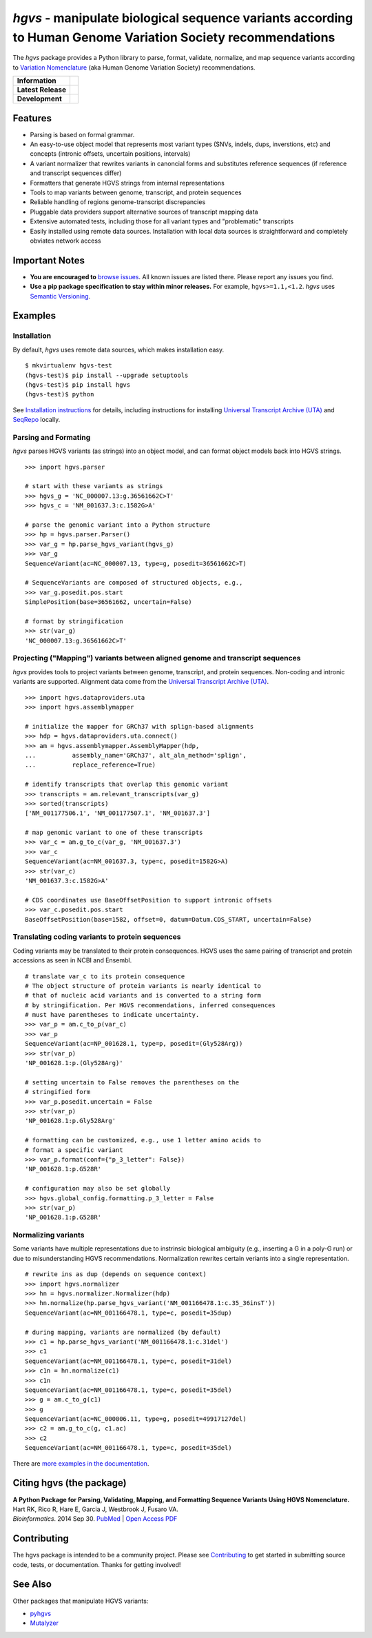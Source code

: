 *hgvs* - manipulate biological sequence variants according to Human Genome Variation Society recommendations
!!!!!!!!!!!!!!!!!!!!!!!!!!!!!!!!!!!!!!!!!!!!!!!!!!!!!!!!!!!!!!!!!!!!!!!!!!!!!!!!!!!!!!!!!!!!!!!!!!!!!!!!!!!!!

The *hgvs* package provides a Python library to parse, format,
validate, normalize, and map sequence variants according to `Variation
Nomenclature`_ (aka Human Genome Variation Society) recommendations.

+--------------------+--------------------------------------------------------------------+
| **Information**    | | |rtd|   |changelog|  |github_license|                            |
|                    | | |gitter|   |group|                                               |
+--------------------+--------------------------------------------------------------------+
| **Latest Release** | |github_tag|   |pypi_rel|                                          |
+--------------------+--------------------------------------------------------------------+
| **Development**    | | |status_rel|  |coveralls|                                        |
|                    | | |github_issues|  |github_open_pr|                                |
|                    | | |github_stars|  |github_forks|   |github_contrib|                |
+--------------------+--------------------------------------------------------------------+



Features
@@@@@@@@

* Parsing is based on formal grammar.
* An easy-to-use object model that represents
  most variant types (SNVs, indels, dups, inverstions, etc) and
  concepts (intronic offsets, uncertain positions, intervals)
* A variant normalizer that rewrites variants in canoncial forms and
  substitutes reference sequences (if reference and transcript
  sequences differ)
* Formatters that generate HGVS strings from internal representations
* Tools to map variants between genome, transcript, and protein sequences
* Reliable handling of regions genome-transcript discrepancies
* Pluggable data providers support alternative sources of transcript mapping
  data
* Extensive automated tests, including those for all variant types and
  "problematic" transcripts
* Easily installed using remote data sources.  Installation with local
  data sources is straightforward and completely obviates network
  access


Important Notes
@@@@@@@@@@@@@@@

* **You are encouraged to** `browse issues
  <https://github.com/biocommons/hgvs/issues>`_.  All known issues are
  listed there.  Please report any issues you find.
* **Use a pip package specification to stay within minor releases.**
  For example, ``hgvs>=1.1,<1.2``. `hgvs` uses `Semantic Versioning
  <http://semver.org/>`__.


Examples
@@@@@@@@

Installation
#############

By default, `hgvs` uses remote data sources, which makes installation
easy.  

::

  $ mkvirtualenv hgvs-test
  (hgvs-test)$ pip install --upgrade setuptools
  (hgvs-test)$ pip install hgvs
  (hgvs-test)$ python

See `Installation instructions
<http://hgvs.readthedocs.org/en/stable/installation.html>`__ for
details, including instructions for installing `Universal Transcript
Archive (UTA) <https://github.com/biocommons/uta/>`__ and `SeqRepo
<https://github.com/biocommons/biocommons.seqrepo/>`__ locally.


Parsing and Formating
#####################

`hgvs` parses HGVS variants (as strings) into an object model, and can format
object models back into HGVS strings.

::

  >>> import hgvs.parser

  # start with these variants as strings
  >>> hgvs_g = 'NC_000007.13:g.36561662C>T'
  >>> hgvs_c = 'NM_001637.3:c.1582G>A'

  # parse the genomic variant into a Python structure
  >>> hp = hgvs.parser.Parser()
  >>> var_g = hp.parse_hgvs_variant(hgvs_g)
  >>> var_g
  SequenceVariant(ac=NC_000007.13, type=g, posedit=36561662C>T)

  # SequenceVariants are composed of structured objects, e.g.,
  >>> var_g.posedit.pos.start
  SimplePosition(base=36561662, uncertain=False)

  # format by stringification 
  >>> str(var_g)
  'NC_000007.13:g.36561662C>T'


Projecting ("Mapping") variants between aligned genome and transcript sequences
###############################################################################

`hgvs` provides tools to project variants between genome, transcript,
and protein sequences.  Non-coding and intronic variants are
supported.  Alignment data come from the `Universal Transcript Archive
(UTA) <https://github.com/biocommons/uta/>`__.

::

  >>> import hgvs.dataproviders.uta
  >>> import hgvs.assemblymapper

  # initialize the mapper for GRCh37 with splign-based alignments
  >>> hdp = hgvs.dataproviders.uta.connect()
  >>> am = hgvs.assemblymapper.AssemblyMapper(hdp,
  ...          assembly_name='GRCh37', alt_aln_method='splign',
  ...          replace_reference=True)
  
  # identify transcripts that overlap this genomic variant
  >>> transcripts = am.relevant_transcripts(var_g)
  >>> sorted(transcripts)
  ['NM_001177506.1', 'NM_001177507.1', 'NM_001637.3']

  # map genomic variant to one of these transcripts
  >>> var_c = am.g_to_c(var_g, 'NM_001637.3')
  >>> var_c
  SequenceVariant(ac=NM_001637.3, type=c, posedit=1582G>A)
  >>> str(var_c)
  'NM_001637.3:c.1582G>A'

  # CDS coordinates use BaseOffsetPosition to support intronic offsets
  >>> var_c.posedit.pos.start
  BaseOffsetPosition(base=1582, offset=0, datum=Datum.CDS_START, uncertain=False)


Translating coding variants to protein sequences
################################################

Coding variants may be translated to their protein consequences.  HGVS
uses the same pairing of transcript and protein accessions as seen in
NCBI and Ensembl.

::

   # translate var_c to its protein consequence
   # The object structure of protein variants is nearly identical to
   # that of nucleic acid variants and is converted to a string form
   # by stringification. Per HGVS recommendations, inferred consequences
   # must have parentheses to indicate uncertainty.
   >>> var_p = am.c_to_p(var_c)
   >>> var_p
   SequenceVariant(ac=NP_001628.1, type=p, posedit=(Gly528Arg))
   >>> str(var_p)
   'NP_001628.1:p.(Gly528Arg)'

   # setting uncertain to False removes the parentheses on the
   # stringified form
   >>> var_p.posedit.uncertain = False
   >>> str(var_p)
   'NP_001628.1:p.Gly528Arg'

   # formatting can be customized, e.g., use 1 letter amino acids to
   # format a specific variant
   >>> var_p.format(conf={"p_3_letter": False})
   'NP_001628.1:p.G528R'

   # configuration may also be set globally
   >>> hgvs.global_config.formatting.p_3_letter = False
   >>> str(var_p)
   'NP_001628.1:p.G528R'



Normalizing variants
####################

Some variants have multiple representations due to instrinsic
biological ambiguity (e.g., inserting a G in a poly-G run) or due to
misunderstanding HGVS recommendations.  Normalization rewrites certain
veriants into a single representation.

::

  # rewrite ins as dup (depends on sequence context)
  >>> import hgvs.normalizer
  >>> hn = hgvs.normalizer.Normalizer(hdp)
  >>> hn.normalize(hp.parse_hgvs_variant('NM_001166478.1:c.35_36insT'))
  SequenceVariant(ac=NM_001166478.1, type=c, posedit=35dup)

  # during mapping, variants are normalized (by default)
  >>> c1 = hp.parse_hgvs_variant('NM_001166478.1:c.31del')
  >>> c1
  SequenceVariant(ac=NM_001166478.1, type=c, posedit=31del)
  >>> c1n = hn.normalize(c1)
  >>> c1n
  SequenceVariant(ac=NM_001166478.1, type=c, posedit=35del)
  >>> g = am.c_to_g(c1)
  >>> g
  SequenceVariant(ac=NC_000006.11, type=g, posedit=49917127del)
  >>> c2 = am.g_to_c(g, c1.ac)
  >>> c2
  SequenceVariant(ac=NM_001166478.1, type=c, posedit=35del)


There are `more examples in the documentation
<http://hgvs.readthedocs.org/en/stable/examples.html>`_.


Citing hgvs (the package)
@@@@@@@@@@@@@@@@@@@@@@@@@

| **A Python Package for Parsing, Validating, Mapping, and Formatting Sequence Variants Using HGVS Nomenclature.**
| Hart RK, Rico R, Hare E, Garcia J, Westbrook J, Fusaro VA.
| *Bioinformatics*. 2014 Sep 30. `PubMed <http://www.ncbi.nlm.nih.gov/pubmed/25273102>`_ | `Open Access PDF <http://bioinformatics.oxfordjournals.org/content/31/2/268.full.pdf>`_


Contributing
@@@@@@@@@@@@

The hgvs package is intended to be a community project.  Please see
`Contributing
<http://hgvs.readthedocs.org/en/stable/contributing.html>`__ to get
started in submitting source code, tests, or documentation.  Thanks
for getting involved!


See Also
@@@@@@@@

Other packages that manipulate HGVS variants:

* `pyhgvs <https://github.com/counsyl/hgvs>`__
* `Mutalyzer <https://mutalyzer.nl/>`__


.. _docs: http://hgvs.readthedocs.org/
.. _Variation Nomenclature: http://varnomen.hgvs.org/


.. |rtd| image:: https://img.shields.io/badge/docs-readthedocs-green.svg
   :target: http://hgvs.readthedocs.io/

.. |changelog| image:: https://img.shields.io/badge/docs-changelog-green.svg
   :target: https://hgvs.readthedocs.io/en/stable/changelog/

.. |github_license| image:: https://img.shields.io/github/license/biocommons/hgvs.svg
   :alt: GitHub license
   :target: https://github.com/biocommons/hgvs/blob/master/LICENSE)

.. |group| image:: https://img.shields.io/badge/group-hgvs%20discuss-green.svg
   :alt: Mailing list
   :target: https://groups.google.com/forum/#!forum/hgvs-discuss

.. |gitter| image:: https://img.shields.io/badge/chat-gitter-green.svg
   :alt: Join the chat at https://gitter.im/biocommons/hgvs
   :target: https://gitter.im/biocommons/hgvs?utm_source=badge&utm_medium=badge&utm_campaign=pr-badge&utm_content=badge


.. |github_tag| image:: https://img.shields.io/github/tag/biocommons/hgvs.svg
   :alt: GitHub tag
   :target: https://github.com/biocommons/hgvs

.. |pypi_rel| image:: https://img.shields.io/pypi/v/hgvs.svg
   :target: https://pypi.org/project/hgvs/


.. |status_rel| image:: https://img.shields.io/travis/biocommons/hgvs/master.svg
   :target: https://travis-ci.org/biocommons/hgvs?branch=master

.. |coveralls| image:: https://img.shields.io/coveralls/github/biocommons/hgvs.svg
   :target: https://coveralls.io/github/biocommons/hgvs

.. |github_issues| image:: https://img.shields.io/github/issues-raw/biocommons/hgvs.svg
   :alt: GitHub issues
   :target: https://github.com/biocommons/hgvs/issues

.. |github_open_pr| image:: https://img.shields.io/github/issues-pr/biocommons/hgvs.svg
   :alt: GitHub Open Pull Requests
   :target: https://github.com/biocommons/hgvs/pull/

.. |github_stars| image:: https://img.shields.io/github/stars/biocommons/hgvs.svg?style=social&label=Stars
   :alt: GitHub stars
   :target: https://github.com/biocommons/hgvs/stargazers

.. |github_forks| image:: https://img.shields.io/github/forks/biocommons/hgvs.svg?style=social&label=Forks
   :alt: GitHub forks
   :target: https://github.com/biocommons/hgvs/network

.. |github_contrib| image:: https://img.shields.io/github/contributors/biocommons/hgvs.svg
   :alt: GitHub license
   :target: https://github.com/biocommons/hgvs/graphs/contributors/



.. |install_status| image:: https://travis-ci.org/reece/hgvs-integration-test.png?branch=master
   :target: https://travis-ci.org/reece/hgvs-integration-test

